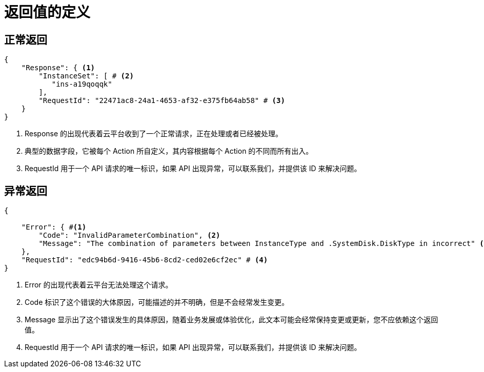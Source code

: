 = 返回值的定义


== 正常返回

[source,json]
----------------
{
    "Response": { <1>
        "InstanceSet": [ # <2>
           "ins-a19qoqqk"
        ],
        "RequestId": "22471ac8-24a1-4653-af32-e375fb64ab58" # <3>
    }
} 
----------------

<1> Response 的出现代表着云平台收到了一个正常请求，正在处理或者已经被处理。
<2> 典型的数据字段，它被每个 Action 所自定义，其内容根据每个 Action 的不同而所有出入。
<3> RequestId 用于一个 API 请求的唯一标识，如果 API 出现异常，可以联系我们，并提供该 ID 来解决问题。


== 异常返回

[source,json]
----------------
{

    "Error": { #<1>
        "Code": "InvalidParameterCombination", <2>
        "Message": "The combination of parameters between InstanceType and .SystemDisk.DiskType in incorrect" <3>
    },
    "RequestId": "edc94b6d-9416-45b6-8cd2-ced02e6cf2ec" # <4>
}
----------------

<1> Error 的出现代表着云平台无法处理这个请求。
<2> Code 标识了这个错误的大体原因，可能描述的并不明确，但是不会经常发生变更。
<3> Message 显示出了这个错误发生的具体原因，随着业务发展或体验优化，此文本可能会经常保持变更或更新，您不应依赖这个返回值。
<4> RequestId 用于一个 API 请求的唯一标识，如果 API 出现异常，可以联系我们，并提供该 ID 来解决问题。